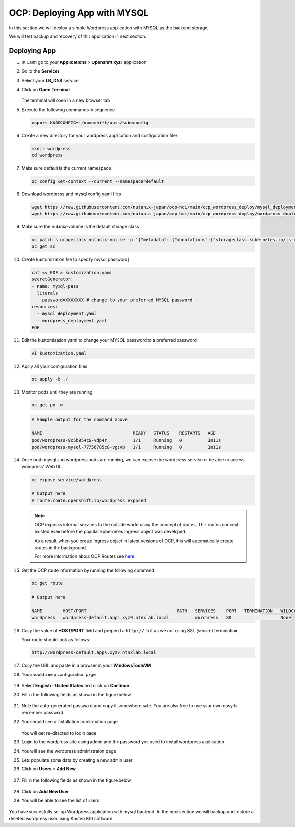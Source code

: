 .. _ocp_wordpress_deploy:

-----------------------------
OCP: Deploying App with MYSQL
-----------------------------

In this section we will deploy a simple Wordpress application with MYSQL as the backend storage.

We will test backup and recovery of this application in next section.

Deploying App
+++++++++++++

#. In Calm go to your **Applications** > **Openshift xyz1** application

#. Go to the **Services** 

#. Select your **LB_DNS** service

#. Click on **Open Terminal**
   
   .. figure:: images/ocp_lbdns_terminal.png

   The terminal will open in a new browser tab

#. Execute the following commands in sequence
    
   .. code-block:: bash
   
    export KUBECONFIG=~/openshift/auth/kubeconfig

#. Create a new directory for your wordpress application and configuration files
   
   .. code-block:: bash

    mkdir wordpress 
    cd wordpress

#. Make sure default is the current namespace
    
   .. code-block:: bash
   
    oc config set-context --current --namespace=default

#. Download wordpress and mysql config yaml files
   
   .. code-block:: bash

    wget https://raw.githubusercontent.com/nutanix-japan/ocp-hci/main/ocp_wordpress_deploy/mysql_deployment.yaml
    wget https://raw.githubusercontent.com/nutanix-japan/ocp-hci/main/ocp_wordpress_deploy/wordpress_deployment.yaml 

#. Make sure the nutanix-volume is the default storage class
   
   .. code-block:: bash

    oc patch storageclass nutanix-volume -p '{"metadata": {"annotations":{"storageclass.kubernetes.io/is-default-class":"true"}}}'
    oc get sc
    
#. Create kustomization file to specify mysql password]

   .. code-block:: bash

    cat << EOF > kustomization.yaml
    secretGenerator:
    - name: mysql-pass
      literals:
      - password=XXXXXXX # change to your preferred MYSQL password
    resources:
      - mysql_deployment.yaml
      - wordpress_deployment.yaml
    EOF

#. Edit the kustomization.yaml to change your MYSQL password to a preferred password 
  
   .. code-block:: bash

    vi kustomization.yaml

#. Apply all your configuration files 

   .. code-block:: bash

    oc apply -k ./

#. Monitor pods until they are running

   .. code-block:: bash

    oc get po -w

   .. code-block:: bash

    # Sample output for the command above

    NAME                                   READY   STATUS    RESTARTS   AGE
    pod/wordpress-9c5b954c6-vdp4r          1/1     Running   0          3m11s
    pod/wordpress-mysql-77756785c8-vgtvb   1/1     Running   0          3m11s

#. Once both mysql and wordpress pods are running, we can expose the wordpress service to be able to access wordpress' Web UI.
     
   .. code-block:: bash  

    oc expose service/wordpress
   
    # Output here
    # route.route.openshift.io/wordpress exposed

   .. note:: 

    OCP exposes internal services to the outside world using the concept of routes. This routes concept existed even before the popular kubernetes Ingress object was developed.

    As a result, when you create Ingress object in latest versions of OCP, this will automatically create routes in the background.

    For more information about OCP Routes see `here. <https://docs.openshift.com/container-platform/3.11/architecture/networking/routes.html>`_

#. Get the OCP route information by running the following command

   .. code-block:: bash  

    oc get route

    # Output here

    NAME        HOST/PORT                                   PATH   SERVICES    PORT   TERMINATION   WILDCARD
    wordpress   wordpress-default.apps.xyz9.ntnxlab.local          wordpress   80                   None

#. Copy the value of **HOST/PORT** field and prepend a ``http://`` to it as we not using SSL (secure) termination

   Your route should look as follows:

   .. code-block:: url
   
    http://wordpress-default.apps.xyz9.ntnxlab.local

#. Copy the URL and paste in a browser in your **WindowsToolsVM**

#. You should see a configuration page

   .. figure:: images/ocp_wp_flash.png

#. Select **English - United States** and click on **Continue**

#. Fill in the following fields as shown in the figure below

   .. figure:: images/ocp_wp_config_options.png

#. Note the auto-generated password and copy it somewhere safe. You are also free to use your own easy to remember password.

#. You should see a installation confirmation page

   .. figure:: images/ocp_wp_install_success.png

   You will get re-directed to login page

#. Login to the wordpress site using admin and the password you used to install wordpress application

#. You will see the wordpress administraion page

#. Lets populate some data by creating a new admin user

#. Click on **Users** > **Add New**

   .. figure:: images/ocp_wp_users_addnew.png

#. Fill in the following fields as shown in the figure below

   .. figure:: images/ocp_wp_create_newuser.png

#. Click on **Add New User**

#. You will be able to see the list of users

   .. figure:: images/ocp_wp_user_list.png
  
You have succesfully set up Wordpress application with mysql backend. In the next section we will backup and restore a deleted wordpress user using Kasten K10 software.



   


   
